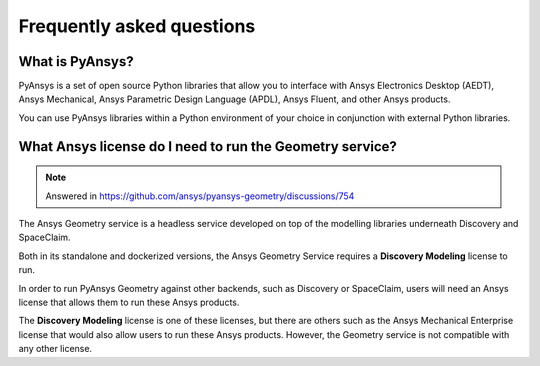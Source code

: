 .. _ref_faq:

Frequently asked questions
==========================

What is PyAnsys?
----------------
PyAnsys is a set of open source Python libraries that allow you to interface
with Ansys Electronics Desktop (AEDT), Ansys Mechanical, Ansys Parametric
Design Language (APDL), Ansys Fluent, and other Ansys products.

You can use PyAnsys libraries within a Python environment of your choice
in conjunction with external Python libraries.

What Ansys license do I need to run the Geometry service?
---------------------------------------------------------

.. note::

   Answered in https://github.com/ansys/pyansys-geometry/discussions/754

The Ansys Geometry service is a headless service developed on top of the
modelling libraries underneath Discovery and SpaceClaim.

Both in its standalone and dockerized versions, the Ansys Geometry Service
requires a **Discovery Modeling** license to run.

In order to run PyAnsys Geometry against other backends, such as Discovery
or SpaceClaim, users will need an Ansys license that allows them to run these
Ansys products.

The **Discovery Modeling** license is one of these licenses, but there are others
such as the Ansys Mechanical Enterprise license that would also allow users to run
these Ansys products. However, the Geometry service is not compatible with any other
license.

.. button-ref:: index
    :ref-type: doc
    :color: primary
    :shadow:
    :expand:

    Go to Getting started
